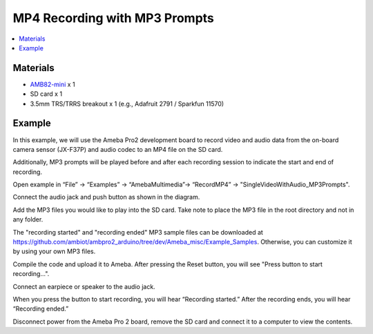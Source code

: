 MP4 Recording with MP3 Prompts
===============================

.. contents::
  :local:
  :depth: 2

Materials
---------

- `AMB82-mini <https://www.amebaiot.com/en/where-to-buy-link/#buy_amb82_mini>`_ x 1
- SD card x 1
- 3.5mm TRS/TRRS breakout x 1 (e.g., Adafruit 2791 / Sparkfun 11570)

Example
-------

In this example, we will use the Ameba Pro2 development board to record video and audio data from the on-board camera sensor (JX-F37P) and audio codec to an MP4 file on the SD card.

Additionally, MP3 prompts will be played before and after each recording session to indicate the start and end of recording.

Open example in “File” -> “Examples” -> “AmebaMultimedia”-> “RecordMP4” -> "SingleVideoWithAudio_MP3Prompts".

|image01|

Connect the audio jack and push button as shown in the diagram.

|image02|

Add the MP3 files you would like to play into the SD card. Take note to place the MP3 file in the root directory and not in any folder. 

The "recording started" and "recording ended" MP3 sample files can be downloaded at https://github.com/ambiot/ambpro2_arduino/tree/dev/Ameba_misc/Example_Samples. Otherwise, you can customize it by using your own MP3 files.

Compile the code and upload it to Ameba. After pressing the Reset button, you will see "Press button to start recording...".

|image03|

Connect an earpiece or speaker to the audio jack. 

When you press the button to start recording, you will hear “Recording started.” After the recording ends, you will hear “Recording ended.”

Disconnect power from the Ameba Pro 2 board, remove the SD card and connect it to a computer to view the contents. 


.. |image01| image:: ../../../../_static/amebapro2/Example_Guides/Multimedia/MP4_Recording_with_MP3_Prompts/image01.png
   :width:  996 px
   :height:  1028 px
   :scale: 90%

.. |image02| image:: ../../../../_static/amebapro2/Example_Guides/Multimedia/MP4_Recording_with_MP3_Prompts/image02.png
   :width:  1404 px
   :height:  524 px
   :scale: 70%

.. |image03| image:: ../../../../_static/amebapro2/Example_Guides/Multimedia/MP4_Recording_with_MP3_Prompts/image03.png
   :width:  504 px
   :height:  377 px